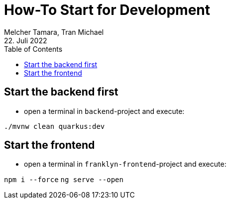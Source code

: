 = How-To Start for Development
Melcher Tamara, Tran Michael
22. Juli 2022
:toc:
:icons: font
:url-quickref: https://docs.asciidoctor.org/asciidoc/latest/syntax-quick-reference/

== Start the backend first

* open a terminal in `backend`-project and execute:

`./mvnw clean quarkus:dev`

== Start the frontend

* open a terminal in `franklyn-frontend`-project and execute:

`npm i --force`
`ng serve --open`



